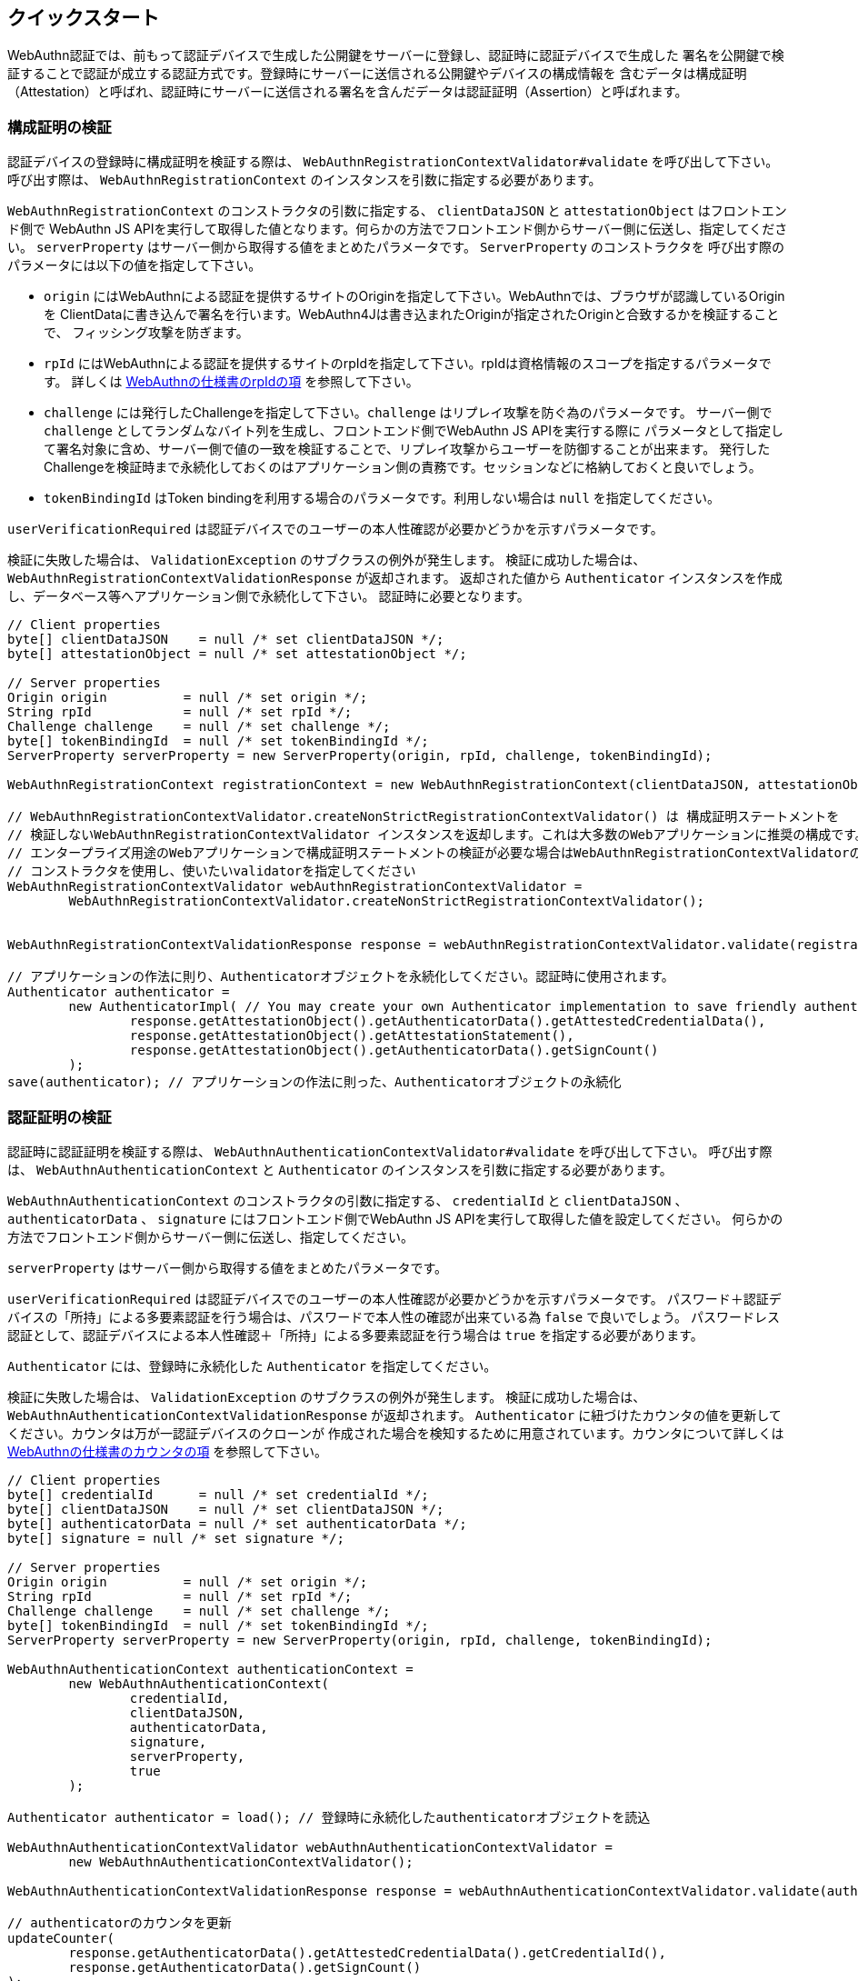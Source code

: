 == クイックスタート

WebAuthn認証では、前もって認証デバイスで生成した公開鍵をサーバーに登録し、認証時に認証デバイスで生成した
署名を公開鍵で検証することで認証が成立する認証方式です。登録時にサーバーに送信される公開鍵やデバイスの構成情報を
含むデータは構成証明（Attestation）と呼ばれ、認証時にサーバーに送信される署名を含んだデータは認証証明（Assertion）と呼ばれます。

=== 構成証明の検証

認証デバイスの登録時に構成証明を検証する際は、 `WebAuthnRegistrationContextValidator#validate` を呼び出して下さい。
呼び出す際は、 `WebAuthnRegistrationContext` のインスタンスを引数に指定する必要があります。

`WebAuthnRegistrationContext` のコンストラクタの引数に指定する、 `clientDataJSON` と `attestationObject` はフロントエンド側で
WebAuthn JS APIを実行して取得した値となります。何らかの方法でフロントエンド側からサーバー側に伝送し、指定してください。
`serverProperty` はサーバー側から取得する値をまとめたパラメータです。 `ServerProperty` のコンストラクタを
呼び出す際のパラメータには以下の値を指定して下さい。

- `origin` にはWebAuthnによる認証を提供するサイトのOriginを指定して下さい。WebAuthnでは、ブラウザが認識しているOriginを
ClientDataに書き込んで署名を行います。WebAuthn4Jは書き込まれたOriginが指定されたOriginと合致するかを検証することで、
フィッシング攻撃を防ぎます。
- `rpId` にはWebAuthnによる認証を提供するサイトのrpIdを指定して下さい。rpIdは資格情報のスコープを指定するパラメータです。
詳しくは https://www.w3.org/TR/webauthn-1/#relying-party-identifier[WebAuthnの仕様書のrpIdの項] を参照して下さい。
- `challenge` には発行したChallengeを指定して下さい。`challenge` はリプレイ攻撃を防ぐ為のパラメータです。
サーバー側で `challenge` としてランダムなバイト列を生成し、フロントエンド側でWebAuthn JS APIを実行する際に
パラメータとして指定して署名対象に含め、サーバー側で値の一致を検証することで、リプレイ攻撃からユーザーを防御することが出来ます。
発行したChallengeを検証時まで永続化しておくのはアプリケーション側の責務です。セッションなどに格納しておくと良いでしょう。
- `tokenBindingId` はToken bindingを利用する場合のパラメータです。利用しない場合は `null` を指定してください。

`userVerificationRequired` は認証デバイスでのユーザーの本人性確認が必要かどうかを示すパラメータです。

検証に失敗した場合は、 `ValidationException` のサブクラスの例外が発生します。
検証に成功した場合は、 `WebAuthnRegistrationContextValidationResponse` が返却されます。
返却された値から `Authenticator` インスタンスを作成し、データベース等へアプリケーション側で永続化して下さい。
認証時に必要となります。

```java
// Client properties
byte[] clientDataJSON    = null /* set clientDataJSON */;
byte[] attestationObject = null /* set attestationObject */;

// Server properties
Origin origin          = null /* set origin */;
String rpId            = null /* set rpId */;
Challenge challenge    = null /* set challenge */;
byte[] tokenBindingId  = null /* set tokenBindingId */;
ServerProperty serverProperty = new ServerProperty(origin, rpId, challenge, tokenBindingId);

WebAuthnRegistrationContext registrationContext = new WebAuthnRegistrationContext(clientDataJSON, attestationObject, serverProperty, false);

// WebAuthnRegistrationContextValidator.createNonStrictRegistrationContextValidator() は 構成証明ステートメントを
// 検証しないWebAuthnRegistrationContextValidator インスタンスを返却します。これは大多数のWebアプリケーションに推奨の構成です。
// エンタープライズ用途のWebアプリケーションで構成証明ステートメントの検証が必要な場合はWebAuthnRegistrationContextValidatorの
// コンストラクタを使用し、使いたいvalidatorを指定してください
WebAuthnRegistrationContextValidator webAuthnRegistrationContextValidator =
        WebAuthnRegistrationContextValidator.createNonStrictRegistrationContextValidator();


WebAuthnRegistrationContextValidationResponse response = webAuthnRegistrationContextValidator.validate(registrationContext);

// アプリケーションの作法に則り、Authenticatorオブジェクトを永続化してください。認証時に使用されます。
Authenticator authenticator =
        new AuthenticatorImpl( // You may create your own Authenticator implementation to save friendly authenticator name
                response.getAttestationObject().getAuthenticatorData().getAttestedCredentialData(),
                response.getAttestationObject().getAttestationStatement(),
                response.getAttestationObject().getAuthenticatorData().getSignCount()
        );
save(authenticator); // アプリケーションの作法に則った、Authenticatorオブジェクトの永続化

```

=== 認証証明の検証

認証時に認証証明を検証する際は、 `WebAuthnAuthenticationContextValidator#validate` を呼び出して下さい。
呼び出す際は、 `WebAuthnAuthenticationContext` と `Authenticator` のインスタンスを引数に指定する必要があります。

`WebAuthnAuthenticationContext` のコンストラクタの引数に指定する、 `credentialId` と `clientDataJSON` 、
`authenticatorData` 、 `signature` にはフロントエンド側でWebAuthn JS APIを実行して取得した値を設定してください。
何らかの方法でフロントエンド側からサーバー側に伝送し、指定してください。

`serverProperty` はサーバー側から取得する値をまとめたパラメータです。

`userVerificationRequired` は認証デバイスでのユーザーの本人性確認が必要かどうかを示すパラメータです。
パスワード＋認証デバイスの「所持」による多要素認証を行う場合は、パスワードで本人性の確認が出来ている為 `false` で良いでしょう。
パスワードレス認証として、認証デバイスによる本人性確認＋「所持」による多要素認証を行う場合は `true` を指定する必要があります。

`Authenticator` には、登録時に永続化した `Authenticator` を指定してください。

検証に失敗した場合は、 `ValidationException` のサブクラスの例外が発生します。
検証に成功した場合は、 `WebAuthnAuthenticationContextValidationResponse` が返却されます。
`Authenticator` に紐づけたカウンタの値を更新してください。カウンタは万が一認証デバイスのクローンが
作成された場合を検知するために用意されています。カウンタについて詳しくは
https://www.w3.org/TR/webauthn-1/#sign-counter[WebAuthnの仕様書のカウンタの項] を参照して下さい。

```java
// Client properties
byte[] credentialId      = null /* set credentialId */;
byte[] clientDataJSON    = null /* set clientDataJSON */;
byte[] authenticatorData = null /* set authenticatorData */;
byte[] signature = null /* set signature */;

// Server properties
Origin origin          = null /* set origin */;
String rpId            = null /* set rpId */;
Challenge challenge    = null /* set challenge */;
byte[] tokenBindingId  = null /* set tokenBindingId */;
ServerProperty serverProperty = new ServerProperty(origin, rpId, challenge, tokenBindingId);

WebAuthnAuthenticationContext authenticationContext =
        new WebAuthnAuthenticationContext(
                credentialId,
                clientDataJSON,
                authenticatorData,
                signature,
                serverProperty,
                true
        );

Authenticator authenticator = load(); // 登録時に永続化したauthenticatorオブジェクトを読込

WebAuthnAuthenticationContextValidator webAuthnAuthenticationContextValidator =
        new WebAuthnAuthenticationContextValidator();

WebAuthnAuthenticationContextValidationResponse response = webAuthnAuthenticationContextValidator.validate(authenticationContext, authenticator);

// authenticatorのカウンタを更新
updateCounter(
        response.getAuthenticatorData().getAttestedCredentialData().getCredentialId(),
        response.getAuthenticatorData().getSignCount()
);
```

